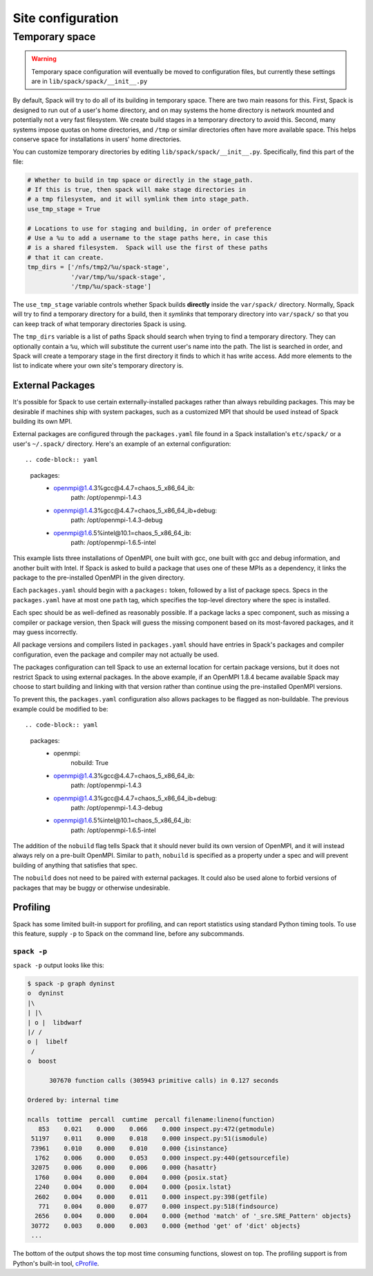 .. _site-configuration:

Site configuration
===================================

.. _temp-space:

Temporary space
----------------------------

.. warning:: Temporary space configuration will eventually be moved to
   configuration files, but currently these settings are in
   ``lib/spack/spack/__init__.py``

By default, Spack will try to do all of its building in temporary
space.  There are two main reasons for this.  First, Spack is designed
to run out of a user's home directory, and on may systems the home
directory is network mounted and potentially not a very fast
filesystem.  We create build stages in a temporary directory to avoid
this.  Second, many systems impose quotas on home directories, and
``/tmp`` or similar directories often have more available space.  This
helps conserve space for installations in users' home directories.

You can customize temporary directories by editing
``lib/spack/spack/__init__.py``.  Specifically, find this part of the file:

.. code-block:: python

   # Whether to build in tmp space or directly in the stage_path.
   # If this is true, then spack will make stage directories in
   # a tmp filesystem, and it will symlink them into stage_path.
   use_tmp_stage = True

   # Locations to use for staging and building, in order of preference
   # Use a %u to add a username to the stage paths here, in case this
   # is a shared filesystem.  Spack will use the first of these paths
   # that it can create.
   tmp_dirs = ['/nfs/tmp2/%u/spack-stage',
               '/var/tmp/%u/spack-stage',
               '/tmp/%u/spack-stage']

The ``use_tmp_stage`` variable controls whether Spack builds
**directly** inside the ``var/spack/`` directory.  Normally, Spack
will try to find a temporary directory for a build, then it *symlinks*
that temporary directory into ``var/spack/`` so that you can keep
track of what temporary directories Spack is using.

The ``tmp_dirs`` variable is a list of paths Spack should search when
trying to find a temporary directory.  They can optionally contain a
``%u``, which will substitute the current user's name into the path.
The list is searched in order, and Spack will create a temporary stage
in the first directory it finds to which it has write access.  Add
more elements to the list to indicate where your own site's temporary
directory is.


External Packages
~~~~~~~~~~~~~~~~~~~~~
It's possible for Spack to use certain externally-installed 
packages rather than always rebuilding packages. This may be desirable
if machines ship with system packages, such as a customized MPI
that should be used instead of Spack building its own MPI.

External packages are configured through the ``packages.yaml`` file found
in a Spack installation's ``etc/spack/`` or a user's ``~/.spack/``
directory. Here's an example of an external configuration::

.. code-block:: yaml

  packages:
    - openmpi@1.4.3%gcc@4.4.7=chaos_5_x86_64_ib:
        path: /opt/openmpi-1.4.3
    - openmpi@1.4.3%gcc@4.4.7=chaos_5_x86_64_ib+debug:
        path: /opt/openmpi-1.4.3-debug
    - openmpi@1.6.5%intel@10.1=chaos_5_x86_64_ib:
        path: /opt/openmpi-1.6.5-intel

This example lists three installations of OpenMPI, one built with gcc,
one built with gcc and debug information, and another built with Intel.
If Spack is asked to build a package that uses one of these MPIs as a 
dependency, it links the package to the pre-installed OpenMPI in
the given directory.  

Each ``packages.yaml`` should begin with a ``packages:`` token, followed
by a list of package specs.  Specs in the ``packages.yaml`` have at most
one ``path`` tag, which specifies the top-level directory where the 
spec is installed.  

Each spec should be as well-defined as reasonably possible.  If a 
package lacks a spec component, such as missing a compiler or 
package version, then Spack will guess the missing component based 
on its most-favored packages, and it may guess incorrectly.

All package versions and compilers listed in ``packages.yaml`` should 
have entries in Spack's packages and compiler configuration, even
the package and compiler may not actually be used.

The packages configuration can tell Spack to use an external location
for certain package versions, but it does not restrict Spack to using
external packages.  In the above example, if an OpenMPI 1.8.4 became
available Spack may choose to start building and linking with that version
rather than continue using the pre-installed OpenMPI versions.

To prevent this, the ``packages.yaml`` configuration also allows packages
to be flagged as non-buildable.  The previous example could be modified to
be::

.. code-block:: yaml

  packages:
    - openmpi:
        nobuild: True
    - openmpi@1.4.3%gcc@4.4.7=chaos_5_x86_64_ib:
        path: /opt/openmpi-1.4.3
    - openmpi@1.4.3%gcc@4.4.7=chaos_5_x86_64_ib+debug:
        path: /opt/openmpi-1.4.3-debug
    - openmpi@1.6.5%intel@10.1=chaos_5_x86_64_ib:
        path: /opt/openmpi-1.6.5-intel

The addition of the ``nobuild`` flag tells Spack that it should never build
its own version of OpenMPI, and it will instead always rely on a pre-built
OpenMPI.  Similar to ``path``, ``nobuild`` is specified as a property under
a spec and will prevent building of anything that satisfies that spec.

The ``nobuild`` does not need to be paired with external packages.  
It could also be used alone to forbid versions of packages that may be 
buggy or otherwise undesirable.
  

Profiling
~~~~~~~~~~~~~~~~~~~~~

Spack has some limited built-in support for profiling, and can report
statistics using standard Python timing tools.  To use this feature,
supply ``-p`` to Spack on the command line, before any subcommands.

.. _spack-p:

``spack -p``
^^^^^^^^^^^^^^^^^^

``spack -p`` output looks like this:

.. code-block:: sh

   $ spack -p graph dyninst
   o  dyninst
   |\
   | |\
   | o |  libdwarf
   |/ /
   o |  libelf
    /
   o  boost

         307670 function calls (305943 primitive calls) in 0.127 seconds

   Ordered by: internal time

   ncalls  tottime  percall  cumtime  percall filename:lineno(function)
      853    0.021    0.000    0.066    0.000 inspect.py:472(getmodule)
    51197    0.011    0.000    0.018    0.000 inspect.py:51(ismodule)
    73961    0.010    0.000    0.010    0.000 {isinstance}
     1762    0.006    0.000    0.053    0.000 inspect.py:440(getsourcefile)
    32075    0.006    0.000    0.006    0.000 {hasattr}
     1760    0.004    0.000    0.004    0.000 {posix.stat}
     2240    0.004    0.000    0.004    0.000 {posix.lstat}
     2602    0.004    0.000    0.011    0.000 inspect.py:398(getfile)
      771    0.004    0.000    0.077    0.000 inspect.py:518(findsource)
     2656    0.004    0.000    0.004    0.000 {method 'match' of '_sre.SRE_Pattern' objects}
    30772    0.003    0.000    0.003    0.000 {method 'get' of 'dict' objects}
    ...

The bottom of the output shows the top most time consuming functions,
slowest on top.  The profiling support is from Python's built-in tool,
`cProfile
<https://docs.python.org/2/library/profile.html#module-cProfile>`_.

